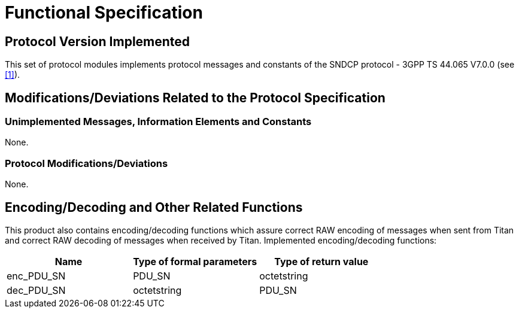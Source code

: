 = Functional Specification

== Protocol Version Implemented

This set of protocol modules implements protocol messages and constants of the SNDCP protocol - 3GPP TS 44.065 V7.0.0 (see <<5-references.adoc#_1, [1]>>).

[[modifications-deviations-related-to-the-protocol-specification]]
== Modifications/Deviations Related to the Protocol Specification

=== Unimplemented Messages, Information Elements and Constants

None.

[[protocol-modifications-deviations]]
=== Protocol Modifications/Deviations

None.

[[encoding-decoding-and-other-related-functions]]
== Encoding/Decoding and Other Related Functions

This product also contains encoding/decoding functions which assure correct RAW encoding of messages when sent from Titan and correct RAW decoding of messages when received by Titan. Implemented encoding/decoding functions:

[cols=3*,options=header]
|===

|Name
|Type of formal parameters
|Type of return value

|enc_PDU_SN
|PDU_SN
|octetstring

|dec_PDU_SN
|octetstring
|PDU_SN
|===
